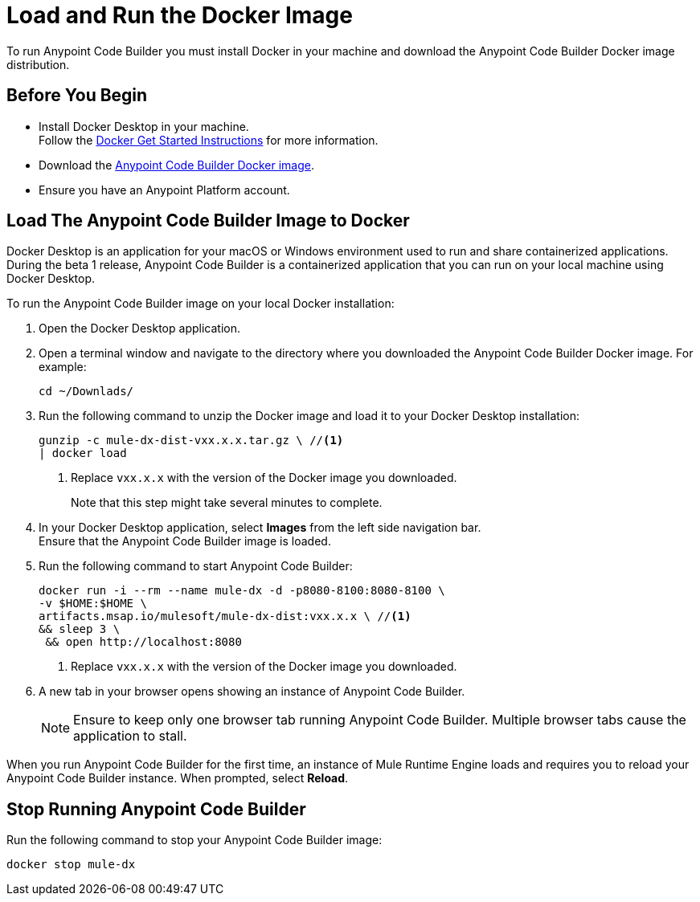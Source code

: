 = Load and Run the Docker Image

To run Anypoint Code Builder you must install Docker in your machine and download the Anypoint Code Builder Docker image distribution.

== Before You Begin

* Install Docker Desktop in your machine. +
Follow the https://www.docker.com/get-started/[Docker Get Started Instructions^] for more information.
* Download the https://drive.google.com/file/d/1WTwn1sZZYVSVRmgYmiVuFkZCK9pee7cC/view[Anypoint Code Builder Docker image^]. +
* Ensure you have an Anypoint Platform account.

== Load The Anypoint Code Builder Image to Docker

Docker Desktop is an application for your macOS or Windows environment used to run and share containerized applications. During the beta 1 release, Anypoint Code Builder is a containerized application that you can run on your local machine using Docker Desktop.

To run the Anypoint Code Builder image on your local Docker installation:

. Open the Docker Desktop application.
. Open a terminal window and navigate to the directory where you downloaded the Anypoint Code Builder Docker image. For example:
+
[source,bash,linenums]
--
cd ~/Downlads/
--
. Run the following command to unzip the Docker image and load it to your Docker Desktop installation:
+
[source,bash,linenums]
--
gunzip -c mule-dx-dist-vxx.x.x.tar.gz \ //<1>
| docker load
--
<1> Replace `vxx.x.x` with the version of the Docker image you downloaded.
+
Note that this step might take several minutes to complete.
. In your Docker Desktop application, select *Images* from the left side navigation bar. +
Ensure that the Anypoint Code Builder image is loaded.
. Run the following command to start Anypoint Code Builder:
+
[source,bash,linenums]
--
docker run -i --rm --name mule-dx -d -p8080-8100:8080-8100 \
-v $HOME:$HOME \
artifacts.msap.io/mulesoft/mule-dx-dist:vxx.x.x \ //<1>
&& sleep 3 \
 && open http://localhost:8080
--
<1> Replace `vxx.x.x` with the version of the Docker image you downloaded.
. A new tab in your browser opens showing an instance of Anypoint Code Builder.
+
[NOTE]
--
Ensure to keep only one browser tab running Anypoint Code Builder. Multiple browser tabs cause the application to stall.
--

When you run Anypoint Code Builder for the first time, an instance of Mule Runtime Engine loads and requires you to reload your Anypoint Code Builder instance. When prompted, select *Reload*.

== Stop Running Anypoint Code Builder

Run the following command to stop your Anypoint Code Builder image:

[source,bash,linenums]
--
docker stop mule-dx
--
